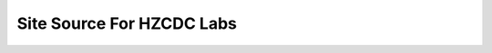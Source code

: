 ======================================
Site Source For HZCDC Labs
======================================
